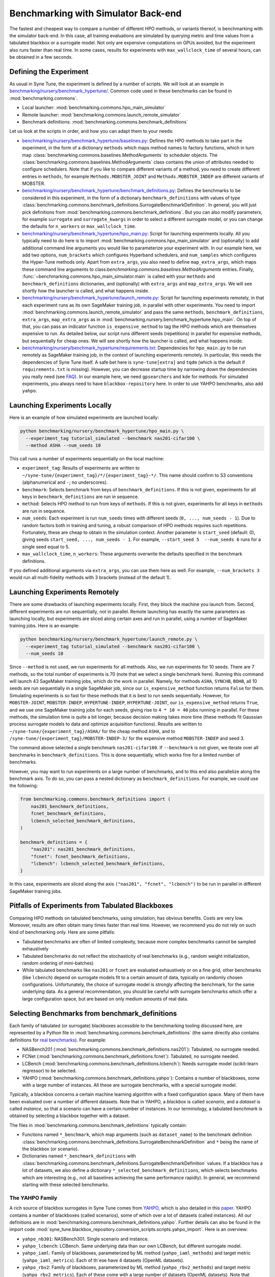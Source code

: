 Benchmarking with Simulator Back-end
====================================

The fastest and cheapest way to compare a number of different HPO methods, or
variants thereof, is benchmarking with the simulator back-end. In this case,
all training evaluations are simulated by querying metric and time values from
a tabulated blackbox or a surrogate model. Not only are expensive computations
on GPUs avoided, but the experiment also runs faster than real time. In some
cases, results for experiments with ``max_wallclock_time`` of several hours,
can be obtained in a few seconds.

Defining the Experiment
-----------------------

As usual in Syne Tune, the experiment is defined by a number of scripts. We
will look at an example in
`benchmarking/nursery/benchmark_hypertune/ <../../benchmarking/benchmark_hypertune.html>`__.
Common code used in these benchmarks can be found in :mod:`benchmarking.commons`.

* Local launcher: :mod:`benchmarking.commons.hpo_main_simulator`
* Remote launcher: :mod:`benchmarking.commons.launch_remote_simulator`
* Benchmark definitions: :mod:`benchmarking.commons.benchmark_definitions`

Let us look at the scripts in order, and how you can adapt them to your needs:

* `benchmarking/nursery/benchmark_hypertune/baselines.py <../../benchmarking/benchmark_hypertune.html#id1>`__:
  Defines the HPO methods to take part in the experiment, in the form of a
  dictionary ``methods`` which maps method names to factory functions, which in
  turn map :class:`benchmarking.commons.baselines.MethodArguments` to scheduler
  objects. The :class:`benchmarking.commons.baselines.MethodArguments` class
  contains the union of attributes needed to configure schedulers. Note that if
  you like to compare different variants of a method, you need to create
  different entries in ``methods``, for example ``Methods.MOBSTER_JOINT`` and
  ``Methods.MOBSTER_INDEP`` are different variants of MOBSTER.
* `benchmarking/nursery/benchmark_hypertune/benchmark_definitions.py <../../benchmarking/benchmark_hypertune.html#id2>`__:
  Defines the benchmarks to be considered in this experiment, in the form of a
  dictionary ``benchmark_definitions`` with values of type
  :class:`benchmarking.commons.benchmark_definitions.SurrogateBenchmarkDefinition`.
  In general, you will just pick definitions from
  :mod:`benchmarking.commons.benchmark_definitions`. But you can also modify
  parameters, for example ``surrogate`` and ``surrogate_kwargs`` in order to
  select a different surrogate model, or you can change the defaults for
  ``n_workers`` or ``max_wallclock_time``.
* `benchmarking/nursery/benchmark_hypertune/hpo_main.py <../../benchmarking/benchmark_hypertune.html#id3>`__:
  Script for launching experiments locally. All you typically need to do here
  is to import :mod:`benchmarking.commons.hpo_main_simulator` and (optionally)
  to add additional command line arguments you would like to parameterize your
  experiment with. In our example here, we add two options, ``num_brackets``
  which configures Hyperband schedulers, and ``num_samples`` which configures
  the Hyper-Tune methods only. Apart from ``extra_args``, you also need to
  define ``map_extra_args``, which maps these command line arguments
  to class:`benchmarking.commons.baselines.MethodArguments` entries. Finally,
  :func:`~benchmarking.commons.hpo_main_simulator.main` is called with your
  ``methods`` and ``benchmark_definitions`` dictionaries, and (optionally) with
  ``extra_args`` and ``map_extra_args``. We will see shortly how the launcher
  is called, and what happens inside.
* `benchmarking/nursery/benchmark_hypertune/launch_remote.py <../../benchmarking/benchmark_hypertune.html#id4>`__:
  Script for launching experiments remotely, in that each experiment runs as its
  own SageMaker training job, in parallel with other experiments. You need to
  import :mod:`benchmarking.commons.launch_remote_simulator` and pass the same
  ``methods``, ``benchmark_definitions``, ``extra_args``, ``map_extra_args`` as
  in :mod:`benchmarking.nursery.benchmark_hypertune.hpo_main`. On top of that,
  you can pass an indicator function ``is_expensive_method`` to tag the HPO
  methods which are themselves expensive to run. As detailed below, our script
  runs different seeds (repetitions) in parallel for expensive methods, but
  sequentially for cheap ones. We will see shortly how the launcher is called,
  and what happens inside.
* `benchmarking/nursery/benchmark_hypertune/requirements.txt <../../benchmarking/benchmark_hypertune.html#id5>`__:
  Dependencies for ``hpo_main.py`` to be run remotely as SageMaker training job,
  in the context of launching experiments remotely. In particular, this needs
  the dependencies of Syne Tune itself. A safe bet here is ``syne-tune[extra]``
  and ``tqdm`` (which is the default if ``requirements.txt`` is missing). However,
  you can decrease startup time by narrowing down the dependencies you really
  need (see
  `FAQ <../../faq.html#what-are-the-different-installations-options-supported>`__).
  In our example here, we need ``gpsearchers`` and ``kde`` for methods. For
  simulated experiments, you always need to have ``blackbox-repository`` here.
  In order to use YAHPO benchmarks, also add ``yahpo``.

Launching Experiments Locally
-----------------------------

Here is an example of how simulated experiments are launched locally:

.. code-block:: bash

   python benchmarking/nursery/benchmark_hypertune/hpo_main.py \
     --experiment_tag tutorial_simulated --benchmark nas201-cifar100 \
     --method ASHA --num_seeds 10

This call runs a number of experiments sequentially on the local machine:

* ``experiment_tag``: Results of experiments are written to
  ``~/syne-tune/{experiment_tag}/*/{experiment_tag}-*/``. This name should
  confirm to S3 conventions (alphanumerical and ``-``; no underscores).
* ``benchmark``: Selects benchmark from keys of ``benchmark_definitions``.
  If this is not given, experiments for all keys in ``benchmark_definitions``
  are run in sequence.
* ``method``: Selects HPO method to run from keys of ``methods``. If this is
  not given, experiments for all keys in ``methods`` are run in sequence.
* ``num_seeds``: Each experiment is run ``num_seeds`` times with different
  seeds (``0, ..., num_seeds - 1``). Due to random factors both in training
  and tuning, a robust comparison of HPO methods requires such repetitions.
  Fortunately, these are cheap to obtain in the simulation context. Another
  parameter is ``start_seed`` (default: 0), giving seeds
  ``start_seed, ..., num_seeds - 1``. For example, ``--start_seed 5  --num_seeds 6``
  runs for a single seed equal to 5.
* ``max_wallclock_time``, ``n_workers``: These arguments overwrite the defaults
  specified in the benchmark definitions.

If you defined additional arguments via ``extra_args``, you can use them
here as well. For example, ``--num_brackets 3`` would run all
multi-fidelity methods with 3 brackets (instead of the default 1).

Launching Experiments Remotely
------------------------------

There are some drawbacks of launching experiments locally. First, they block
the machine you launch from. Second, different experiments are run sequentially,
not in parallel. Remote launching has exactly the same parameters as launching
locally, but experiments are sliced along certain axes and run in parallel,
using a number of SageMaker training jobs. Here is an example:

.. code-block:: bash

   python benchmarking/nursery/benchmark_hypertune/launch_remote.py \
     --experiment_tag tutorial_simulated --benchmark nas201-cifar100 \
     --num_seeds 10

Since ``--method`` is not used, we run experiments for all methods. Also, we
run experiments for 10 seeds. There are 7 methods, so the total number of
experiments is 70 (note that we select a single benchmark here). Running this
command will launch 43 SageMaker training jobs, which do the work in parallel.
Namely, for methods ``ASHA``, ``SYNCHB``, ``BOHB``, all 10 seeds are run
sequentially in a single SageMaker job, since our ``is_expensive_method``
function returns ``False`` for them. Simulating experiments is so fast for
these methods that it is best to run seeds sequentially. However, for
``MOBSTER-JOINT``, ``MOBSTER-INDEP``, ``HYPERTUNE-INDEP``, ``HYPERTUNE-JOINT``,
our ``is_expensive_method`` returns ``True``, and we use one SageMaker
training jobs for each seeds, giving rise to ``4 * 10 = 40`` jobs running in
parallel. For these methods, the simulation time is quite a bit longer, because
decision making takes more time (these methods fit Gaussian process surrogate
models to data and optimize acquisition functions). Results are written to
``~/syne-tune/{experiment_tag}/ASHA/`` for the cheap method ``ASHA``, and to
``/syne-tune/{experiment_tag}/MOBSTER-INDEP-3/`` for the expensive method
``MOBSTER-INDEP`` and seed 3.

The command above selected a single benchmark ``nas201-cifar100``. If
``--benchmark`` is not given, we iterate over all benchmarks in
``benchmark_definitions``. This is done sequentially, which works fine for a
limited number of benchmarks.

However, you may want to run experiments on a large number of benchmarks, and
to this end also parallelize along the benchmark axis. To do so, you can pass
a nested dictionary as ``benchmark_definitions``. For example, we could use the
following:

.. code-block:: python

   from benchmarking.commons.benchmark_definitions import (
       nas201_benchmark_definitions,
       fcnet_benchmark_definitions,
       lcbench_selected_benchmark_definitions,
   )

   benchmark_definitions = {
       "nas201": nas201_benchmark_definitions,
       "fcnet": fcnet_benchmark_definitions,
       "lcbench": lcbench_selected_benchmark_definitions,
   }

In this case, experiments are sliced along the axis
``("nas201", "fcnet", "lcbench")`` to be run in parallel in different SageMaker
training jobs.

Pitfalls of Experiments from Tabulated Blackboxes
-------------------------------------------------

Comparing HPO methods on tabulated benchmarks, using simulation, has obvious
benefits. Costs are very low. Moreover, results are often obtain many times
faster than real time. However, we recommend you do not rely on such kind of
benchmarking only. Here are some pitfalls:

* Tabulated benchmarks are often of limited complexity, because more complex
  benchmarks cannot be sampled exhaustively
* Tabulated benchmarks do not reflect the stochasticity of real benchmarks
  (e.g., random weight initialization, random ordering of mini-batches)
* While tabulated benchmarks like ``nas201`` or ``fcnet`` are evaluated
  exhaustively or on a fine grid, other benchmarks (like ``lcbench``) depend
  on surrogate models fit to a certain amount of data, typically on randomly
  chosen configurations. Unfortunately, the choice of surrogate model is
  strongly affecting the benchmark, for the same underlying data. As a general
  recommendation, you should be careful with surrogate benchmarks which offer
  a large configuration space, but are based on only medium amounts of real
  data.

Selecting Benchmarks from benchmark_definitions
-----------------------------------------------

Each family of tabulated (or surrogate) blackboxes accessible to the
benchmarking tooling discussed here, are represented by a Python file in
:mod:`benchmarking.commons.benchmark_definitions` (the same directly also
contains definitions for `real benchmarks <bm_local.html>`__). For example:

* NASBench201 (:mod:`benchmarking.commons.benchmark_definitions.nas201`):
  Tabulated, no surrogate needed.
* FCNet (:mod:`benchmarking.commons.benchmark_definitions.fcnet`):
  Tabulated, no surrogate needed.
* LCBench (:mod:`benchmarking.commons.benchmark_definitions.lcbench`):
  Needs surrogate model (scikit-learn regressor) to be selected.
* YAHPO (:mod:`benchmarking.commons.benchmark_definitions.yahpo`):
  Contains a number of blackboxes, some with a large number of instances.
  All these are surrogate benchmarks, with a special surrogate model.

Typically, a blackbox concerns a certain machine learning algorithm with a fixed
configuration space. Many of them have been evaluated over a number of
different datasets. Note that in YAHPO, a *blackbox* is called *scenario*, and
a *dataset* is called *instance*, so that a scenario can have a certain number
of instances. In our terminology, a tabulated *benchmark* is obtained by
selecting a blackbox together with a dataset.

The files in :mod:`benchmarking.commons.benchmark_definitions` typically
contain:

* Functions named ``*_benchmark``, which map arguments (such as ``dataset_name``)
  to the benchmark definition
  :class:`benchmarking.commons.benchmark_definitions.SurrogateBenchmarkDefinition`
  and ``*`` being the name of the blackbox (or scenario).
* Dictionaries named ``*_benchmark_definitions`` with
  :class:`benchmarking.commons.benchmark_definitions.SurrogateBenchmarkDefinition`
  values. If a blackbox has a lot of datasets, we also define a dictionary
  ``*_selected_benchmark_definitions``, which selects benchmarks which are
  interesting (e.g., not all baselines achieving the same performance rapidly).
  In general, we recommend starting with these selected benchmarks.

The YAHPO Family
~~~~~~~~~~~~~~~~

A rich source of blackbox surrogates in Syne Tune comes from
`YAHPO <https://github.com/slds-lmu/yahpo_gym>`__, which is also detailed in
this `paper <https://arxiv.org/abs/2109.03670>`__. YAHPO contains a number of
blackboxes (called scenarios), some of which over a lot of datasets (called
instances). All our definitions are in
:mod:`benchmarking.commons.benchmark_definitions.yahpo`. Further details can
also be found in the import code
:mod:`syne_tune.blackbox_repository.conversion_scripts.scripts.yahpo_import`.
Here is an overview:

* ``yahpo_nb301``: NASBench301. Single scenario and instance.
* ``yahpo_lcbench``: LCBench. Same underlying data than our own LCBench, but
  different surrogate model.
* ``yahpo_iaml``: Family of blackboxes, parameterized by ML method
  (``yahpo_iaml_methods``) and target metric (``yahpo_iaml_metrics``). Each of
  th`ese have 4 datasets (OpenML datasets).
* ``yahpo_rbv2``: Family of blackboxes, parameterized by ML method
  (``yahpo_rbv2_methods``) and target metric (``yahpo_rbv2_metrics``). Each of
  these come with a large number of datasets (OpenML datasets). Note that
  compared to YAHPO Gym, we filtered out scenarios which are invalid (e.g., F1
  score 0, AUC/F1 equal to 1). We also determined useful ``max_wallclock_time``
  values (``yahpo_rbv2_max_wallclock_time``), and selected benchmarks which
  show interesting behaviour (``yahpo_rbv2_selected_instances``).

.. note::
   At present (YAHPO Gym v1.0), the ``yahpo_lcbench`` surrogate has been
   trained on invalid LCBench original data (namely, values for first and last
   fidelity value have to be removed). As long as this is not fixed, we
   recommend using our built-in ``lcbench`` blackbox instead.

.. note::
   In YAHPO Gym, ``yahpo_iaml`` and ``yahpo_rbv2`` have a fidelity attribute
   ``trainsize`` with values between ``1/20`` and ``1``, which is the fraction
   of full dataset the method has been trained. Our import script multiplies
   ``trainsize`` values with 20 and designates type ``randint(1, 20)``, since
   common Syne Tune multi-fidelity schedulers require ``resource_attr`` values
   to be positive integers. ``yahpo_rbv2`` has a second fidelity attribute
   ``repl``, whose value is constant 10, this is removed by our import script.
